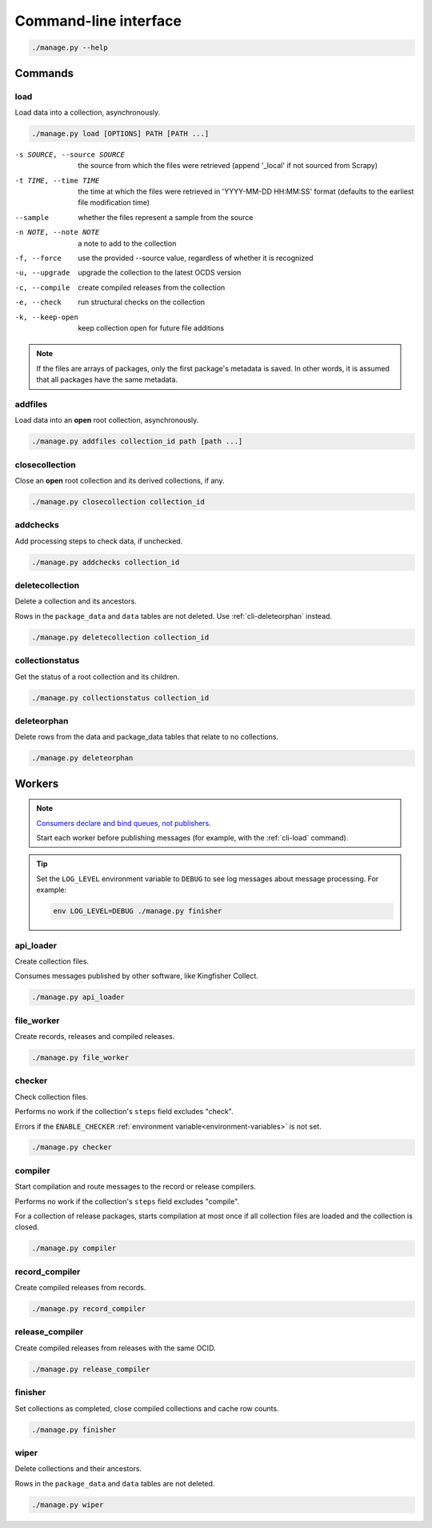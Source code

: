 Command-line interface
======================

.. code-block:: bash

   ./manage.py --help

Commands
--------

.. _cli-load:

load
~~~~

Load data into a collection, asynchronously.

.. code-block:: bash

   ./manage.py load [OPTIONS] PATH [PATH ...]

-s SOURCE, --source SOURCE
                      the source from which the files were retrieved (append '_local' if not sourced from Scrapy)
-t TIME, --time TIME  the time at which the files were retrieved in 'YYYY-MM-DD HH:MM:SS' format (defaults to the earliest file modification time)
--sample              whether the files represent a sample from the source
-n NOTE, --note NOTE  a note to add to the collection
-f, --force           use the provided --source value, regardless of whether it is recognized
-u, --upgrade         upgrade the collection to the latest OCDS version
-c, --compile         create compiled releases from the collection
-e, --check           run structural checks on the collection
-k, --keep-open       keep collection open for future file additions

.. note::

   If the files are arrays of packages, only the first package's metadata is saved. In other words, it is assumed that all packages have the same metadata.

addfiles
~~~~~~~~

Load data into an **open** root collection, asynchronously.

.. code-block:: bash

   ./manage.py addfiles collection_id path [path ...]

closecollection
~~~~~~~~~~~~~~~

Close an **open** root collection and its derived collections, if any.

.. code-block:: bash

   ./manage.py closecollection collection_id

addchecks
~~~~~~~~~

Add processing steps to check data, if unchecked.

.. code-block:: bash

   ./manage.py addchecks collection_id

deletecollection
~~~~~~~~~~~~~~~~

Delete a collection and its ancestors.

Rows in the ``package_data`` and ``data`` tables are not deleted. Use :ref:`cli-deleteorphan` instead.

.. code-block:: bash

   ./manage.py deletecollection collection_id

collectionstatus
~~~~~~~~~~~~~~~~

Get the status of a root collection and its children.

.. code-block:: bash

   ./manage.py collectionstatus collection_id

.. cli-deleteorphan:

deleteorphan
~~~~~~~~~~~~

Delete rows from the data and package_data tables that relate to no collections.

.. code-block:: bash

   ./manage.py deleteorphan

.. _cli-workers:

Workers
-------

.. note::

   `Consumers declare and bind queues, not publishers <https://ocp-software-handbook.readthedocs.io/en/latest/services/rabbitmq.html#bindings>`__.

   Start each worker before publishing messages (for example, with the :ref:`cli-load` command).

.. tip::

   Set the ``LOG_LEVEL`` environment variable to ``DEBUG`` to see log messages about message processing. For example:

   .. code-block:: bash

      env LOG_LEVEL=DEBUG ./manage.py finisher

api_loader
~~~~~~~~~~

Create collection files.

Consumes messages published by other software, like Kingfisher Collect.

.. code-block:: bash

   ./manage.py api_loader

file_worker
~~~~~~~~~~~

Create records, releases and compiled releases.

.. code-block:: bash

   ./manage.py file_worker

checker
~~~~~~~

Check collection files.

Performs no work if the collection's ``steps`` field excludes "check".

Errors if the ``ENABLE_CHECKER`` :ref:`environment variable<environment-variables>` is not set.

.. code-block:: bash

   ./manage.py checker

compiler
~~~~~~~~

Start compilation and route messages to the record or release compilers.

Performs no work if the collection's ``steps`` field excludes "compile".

For a collection of release packages, starts compilation at most once if all collection files are loaded and the collection is closed.

.. code-block:: bash

   ./manage.py compiler

record_compiler
~~~~~~~~~~~~~~~

Create compiled releases from records.

.. code-block:: bash

   ./manage.py record_compiler

release_compiler
~~~~~~~~~~~~~~~~

Create compiled releases from releases with the same OCID.

.. code-block:: bash

   ./manage.py release_compiler

finisher
~~~~~~~~

Set collections as completed, close compiled collections and cache row counts.

.. code-block:: bash

   ./manage.py finisher

wiper
~~~~~

Delete collections and their ancestors.

Rows in the ``package_data`` and ``data`` tables are not deleted.

.. code-block:: bash

   ./manage.py wiper
